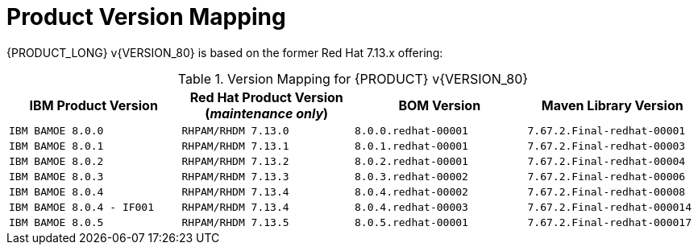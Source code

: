 
= Product Version Mapping

{PRODUCT_LONG} v{VERSION_80} is based on the former Red Hat 7.13.x offering:

.Version Mapping for {PRODUCT} v{VERSION_80}
[cols="2,2,2,2"]
|===
| IBM Product Version | Red Hat Product Version (_maintenance only_) | BOM Version | Maven Library Version

| `IBM BAMOE 8.0.0`   
| `RHPAM/RHDM 7.13.0`
| `8.0.0.redhat-00001`   
| `7.67.2.Final-redhat-00001`              

| `IBM BAMOE 8.0.1`   
| `RHPAM/RHDM 7.13.1`
| `8.0.1.redhat-00001`   
| `7.67.2.Final-redhat-00003`              

| `IBM BAMOE 8.0.2`   
| `RHPAM/RHDM 7.13.2`
| `8.0.2.redhat-00001`   
| `7.67.2.Final-redhat-00004`              

| `IBM BAMOE 8.0.3`   
| `RHPAM/RHDM 7.13.3`
| `8.0.3.redhat-00002`   
| `7.67.2.Final-redhat-00006`              

| `IBM BAMOE 8.0.4`   
| `RHPAM/RHDM 7.13.4`
| `8.0.4.redhat-00002`   
| `7.67.2.Final-redhat-00008`  

| `IBM BAMOE 8.0.4 - IF001`   
| `RHPAM/RHDM 7.13.4`
| `8.0.4.redhat-00003`   
| `7.67.2.Final-redhat-000014`  

| `IBM BAMOE 8.0.5`   
| `RHPAM/RHDM 7.13.5`
| `8.0.5.redhat-00001`   
| `7.67.2.Final-redhat-000017`

|===

